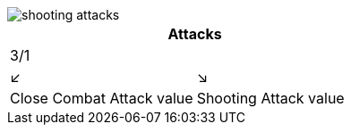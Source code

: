 image::game-values/shooting-attacks.png[]

[cols="2*^"]
|===
2+|Attacks

2+|3/1

|↙     | ↘

<|Close Combat Attack value
>|Shooting Attack value
|===

